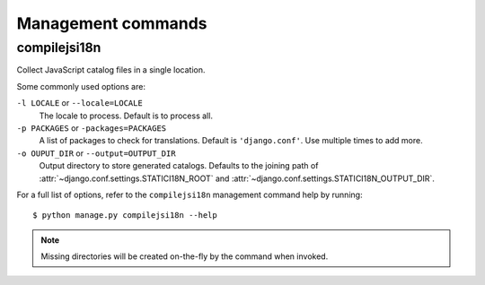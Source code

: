 Management commands
===================

.. highlight:: console

.. _compilejsi18n:

compilejsi18n
-------------

Collect JavaScript catalog files in a single location.

Some commonly used options are:

``-l LOCALE`` or ``--locale=LOCALE``
    The locale to process. Default is to process all.

``-p PACKAGES`` or ``-packages=PACKAGES``
    A list of packages to check for translations. Default is ``'django.conf'``.
    Use multiple times to add more.

``-o OUPUT_DIR`` or ``--output=OUTPUT_DIR``
    Output directory to store generated catalogs. Defaults to the joining path
    of :attr:`~django.conf.settings.STATICI18N_ROOT` and
    :attr:`~django.conf.settings.STATICI18N_OUTPUT_DIR`.

For a full list of options, refer to the ``compilejsi18n`` management command
help by running::

   $ python manage.py compilejsi18n --help


.. note::

    Missing directories will be created on-the-fly by the command when invoked.
